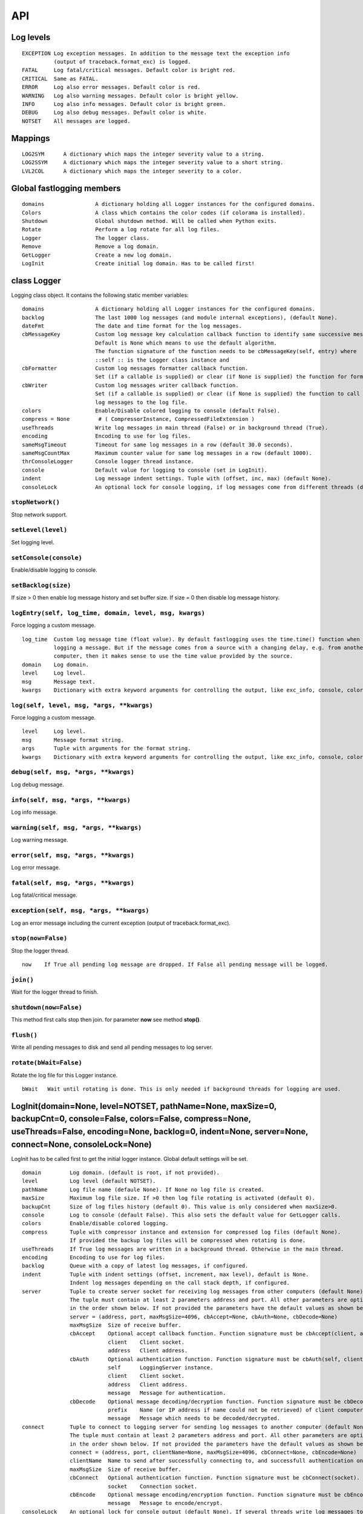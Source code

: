 API
===

Log levels
----------

::

 EXCEPTION Log exception messages. In addition to the message text the exception info
           (output of traceback.format_exc) is logged.
 FATAL     Log fatal/critical messages. Default color is bright red.
 CRITICAL  Same as FATAL.
 ERROR     Log also error messages. Default color is red.
 WARNING   Log also warning messages. Default color is bright yellow.
 INFO      Log also info messages. Default color is bright green.
 DEBUG     Log also debug messages. Default color is white.
 NOTSET    All messages are logged.

Mappings
--------

::

 LOG2SYM      A dictionary which maps the integer severity value to a string.
 LOG2SSYM     A dictionary which maps the integer severity value to a short string.
 LVL2COL      A dictionary which maps the integer severity to a color.

Global fastlogging members
--------------------------

::

 domains                A dictionary holding all Logger instances for the configured domains.
 Colors                 A class which contains the color codes (if colorama is installed).
 Shutdown               Global shutdown method. Will be called when Python exits.
 Rotate                 Perform a log rotate for all log files.
 Logger                 The logger class.
 Remove                 Remove a log domain.
 GetLogger              Create a new log domain.
 LogInit                Create initial log domain. Has to be called first!

class Logger
------------

Logging class object. It contains the following static member variables::

 domains                A dictionary holding all Logger instances for the configured domains.
 backlog                The last 1000 log messages (and module internal exceptions), (default None).
 dateFmt                The date and time format for the log messages.
 cbMessageKey           Custom log message key calculation callback function to identify same successive messages.
                        Default is None which means to use the default algorithm.
                        The function signature of the function needs to be cbMessageKey(self, entry) where
                        ::self :: is the Logger class instance and
 cbFormatter            Custom log messages formatter callback function.
                        Set (if a callable is supplied) or clear (if None is supplied) the function for formatting the message.
 cbWriter               Custom log messages writer callback function.
                        Set (if a callable is supplied) or clear (if None is supplied) the function to call after writing
                        log messages to the log file.
 colors                 Enable/Disable colored logging to console (default False).
 compress = None         # ( CompressorInstance, CompressedFileExtension )
 useThreads             Write log messages in main thread (False) or in background thread (True).
 encoding               Encoding to use for log files.
 sameMsgTimeout         Timeout for same log messages in a row (default 30.0 seconds).
 sameMsgCountMax        Maximum counter value for same log messages in a row (default 1000).
 thrConsoleLogger       Console logger thread instance.
 console                Default value for logging to console (set in LogInit).
 indent                 Log message indent settings. Tuple with (offset, inc, max) (default None).
 consoleLock            An optional lock for console logging, if log messages come from different threads (default None).

``stopNetwork()``
^^^^^^^^^^^^^^^^^

Stop network support.

``setLevel(level)``
^^^^^^^^^^^^^^^^^^^

Set logging level.

``setConsole(console)``
^^^^^^^^^^^^^^^^^^^^^^^

Enable/disable logging to console.

``setBacklog(size)``
^^^^^^^^^^^^^^^^^^^^

If size > 0 then enable log message history and set buffer size.
If size = 0 then disable log message history.

``logEntry(self, log_time, domain, level, msg, kwargs)``
^^^^^^^^^^^^^^^^^^^^^^^^^^^^^^^^^^^^^^^^^^^^^^^^^^^^^^^^

Force logging a custom message.

::

 log_time  Custom log message time (float value). By default fastlogging uses the time.time() function when
           logging a message. But if the message comes from a source with a changing delay, e.g. from another
           computer, then it makes sense to use the time value provided by the source.
 domain    Log domain.
 level     Log level.
 msg       Message text.
 kwargs    Dictionary with extra keyword arguments for controlling the output, like exc_info, console, color.

``log(self, level, msg, *args, **kwargs)``
^^^^^^^^^^^^^^^^^^^^^^^^^^^^^^^^^^^^^^^^^^

Force logging a custom message.

::

 level     Log level.
 msg       Message format string.
 args      Tuple with arguments for the format string.
 kwargs    Dictionary with extra keyword arguments for controlling the output, like exc_info, console, color.

``debug(self, msg, *args, **kwargs)``
^^^^^^^^^^^^^^^^^^^^^^^^^^^^^^^^^^^^^

Log debug message.

``info(self, msg, *args, **kwargs)``
^^^^^^^^^^^^^^^^^^^^^^^^^^^^^^^^^^^^

Log info message.

``warning(self, msg, *args, **kwargs)``
^^^^^^^^^^^^^^^^^^^^^^^^^^^^^^^^^^^^^^^

Log warning message.

``error(self, msg, *args, **kwargs)``
^^^^^^^^^^^^^^^^^^^^^^^^^^^^^^^^^^^^^

Log error message.

``fatal(self, msg, *args, **kwargs)``
^^^^^^^^^^^^^^^^^^^^^^^^^^^^^^^^^^^^^

Log fatal/critical message.

``exception(self, msg, *args, **kwargs)``
^^^^^^^^^^^^^^^^^^^^^^^^^^^^^^^^^^^^^^^^^

Log an error message including the current exception (output of traceback.format_exc).

``stop(now=False)``
^^^^^^^^^^^^^^^^^^^

Stop the logger thread.

::

 now    If True all pending log message are dropped. If False all pending message will be logged.

``join()``
^^^^^^^^^^

Wait for the logger thread to finish.

``shutdown(now=False)``
^^^^^^^^^^^^^^^^^^^^^^^

This method first calls stop then join. for parameter **now** see method **stop()**.

``flush()``
^^^^^^^^^^^

Write all pending messages to disk and send all pending messages to log server.

``rotate(bWait=False)``
^^^^^^^^^^^^^^^^^^^^^^^

Rotate the log file for this Logger instance.

::

 bWait   Wait until rotating is done. This is only needed if background threads for logging are used.

LogInit(domain=None, level=NOTSET, pathName=None, maxSize=0, backupCnt=0, console=False, colors=False, compress=None, useThreads=False, encoding=None, backlog=0, indent=None, server=None, connect=None, consoleLock=None)
---------------------------------------------------------------------------------------------------------------------------------------------------------------------------------------------------------------------------

LogInit has to be called first to get the initial logger instance. Global default settings will be set.

::

 domain         Log domain. (default is root, if not provided).
 level          Log level (default NOTSET).
 pathName       Log file name (defaule None). If None no log file is created.
 maxSize        Maximum log file size. If >0 then log file rotating is activated (default 0).
 backupCnt      Size of log files history (default 0). This value is only considered when maxSize>0.
 console        Log to console (default False). This also sets the default value for GetLogger calls.
 colors         Enable/disable colored logging.
 compress       Tuple with compressor instance and extension for compressed log files (default None).
                If provided the backup log files will be compressed when rotating is done.
 useThreads     If True log messages are written in a background thread. Otherwise in the main thread.
 encoding       Encoding to use for log files.
 backlog        Queue with a copy of latest log messages, if configured.
 indent         Tuple with indent settings (offset, increment, max level), default is None.
                Indent log messages depending on the call stack depth, if configured.
 server         Tuple to create server socket for receiving log messages from other computers (default None).
                The tuple must contain at least 2 parameters address and port. All other parameters are optional and must be provided
                in the order shown below. If not provided the parameters have the default values as shown below.
                server = (address, port, maxMsgSize=4096, cbAccept=None, cbAuth=None, cbDecode=None)
                maxMsgSize  Size of receive buffer.
                cbAccept    Optional accept callback function. Function signature must be cbAccept(client, address).
                            client    Client socket.
                            address   Client address.
                cbAuth      Optional authentication function. Function signature must be cbAuth(self, client, address, message).
                            self      LoggingServer instance.
                            client    Client socket.
                            address   Client address.
                            message   Message for authentication.
                cbDecode    Optional message decoding/decryption function. Function signature must be cbDecode(prefix, message).
                            prefix    Name (or IP address if name could not be retrieved) of client computer.
                            message   Message which needs to be decoded/decrypted.
 connect        Tuple to connect to logging server for sending log messages to another computer (default None).
                The tuple must contain at least 2 parameters address and port. All other parameters are optional and must be provided
                in the order shown below. If not provided the parameters have the default values as shown below.
                connect = (address, port, clientName=None, maxMsgSize=4096, cbConnect=None, cbEncode=None)
                clientName  Name to send after successfully connecting to, and successfull authentication on, log server.
                maxMsgSize  Size of receive buffer.
                cbConnect   Optional authentication function. Function signature must be cbConnect(socket).
                            socket    Connection socket.
                cbEncode    Optional message encoding/encryption function. Function signature must be cbEncode(message).
                            message   Message to encode/encrypt.
 consoleLock    An optional lock for console output (default None). If several threads write log messages to the console at the same
                time the ensures that only 1 can write at the same time to avoid garbage on the console.

GetLogger(domain=None, level=NOTSET, pathName=None, maxSize=0, backupCnt=0, console=None, indent=True, server=None, connect=None)
---------------------------------------------------------------------------------------------------------------------------------

Create a new logger domain.

::

 domain         Log domain. (default is root, if not provided).
 level          Log level (default NOTSET).
 pathName       Log file name (defaule None).
 maxSize        Maximum log file size. If >0 then log file rotating is activated (default 0).
 backupCnt      Size of log files history (default 0). This value is only considered when maxSize>0.
 console        Log to console (default None). If value is None then the value provided in LogInit will be used.
 indent         Tuple with indent settings (offset, increment, max level), default is None.
                Indent log messages depending on the call stack depth, if configured.
 server         Tuple to create server socket for receiving log messages from other computers (default None).
                The tuple must contain at least 2 parameters address and port. All other parameters are optional and must be provided
                in the order shown below. If not provided the parameters have the default values as shown below.
                server = (address, port, maxMsgSize=4096, cbAccept=None, cbAuth=None, cbDecode=None)
                maxMsgSize  Size of receive buffer.
                cbAccept    Optional accept callback function. Function signature must be cbAccept(client, address).
                            client    Client socket.
                            address   Client address.
                cbAuth      Optional authentication function. Function signature must be cbAuth(self, client, address, message).
                            self      LoggingServer instance.
                            client    Client socket.
                            address   Client address.
                            message   Message for authentication.
                cbDecode    Optional message decoding/decryption function. Function signature must be cbDecode(prefix, message).
                            prefix    Name (or IP address if name could not be retrieved) of client computer.
                            message   Message which needs to be decoded/decrypted.
 connect        Tuple to connect to logging server for sending log messages to another computer (default None).
                The tuple must contain at least 2 parameters address and port. All other parameters are optional and must be provided
                in the order shown below. If not provided the parameters have the default values as shown below.
                connect = (address, port, clientName=None, maxMsgSize=4096, cbConnect=None, cbEncode=None)
                clientName  Name to send after successfully connecting to, and successfull authentication on, log server.
                maxMsgSize  Size of receive buffer.
                cbConnect   Optional authentication function. Function signature must be cbConnect(socket).
                            socket    Connection socket.
                cbEncode    Optional message encoding/encryption function. Function signature must be cbEncode(message).
                            message   Message to encode/encrypt.
